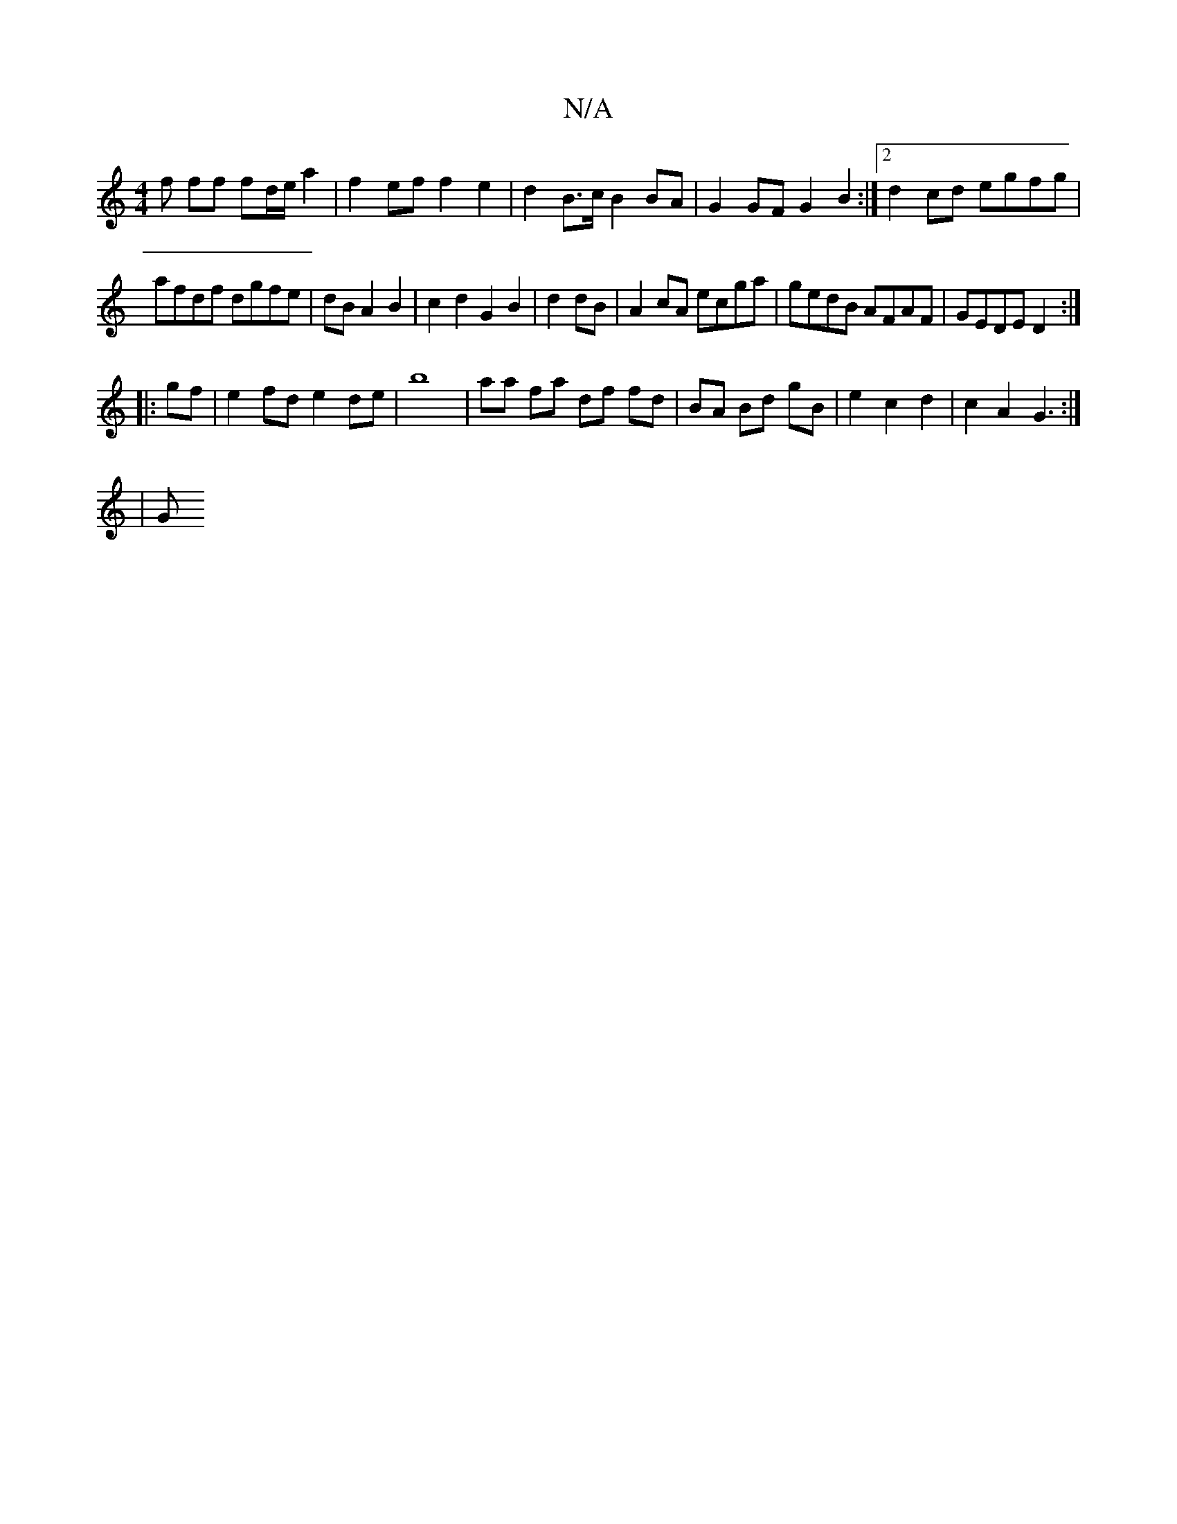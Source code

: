 X:1
T:N/A
M:4/4
R:N/A
K:Cmajor
f ff fd/e/ a2 | f2 ef f2 e2 | d2 B>c B2 BA |G2 GF G2B2:|2 d2 cd egfg |
afdf dgfe | dB A2B2| c2 d2 G2 B2|d2 dB|A2 cA ecga|gedB AFAF|GEDE D2:|
|:gf|e2 fd e2 de|b8|aa fa df fd|BA Bd gB|e2c2d2|c2A2G3:|
|G